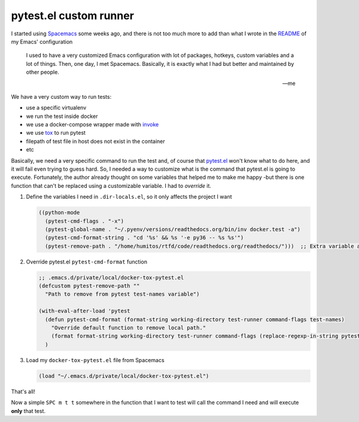 .. title: pytest.el custom runner
.. slug: pytest-el-custom-runner
.. date: 2020-04-24 17:51:18 UTC-03:00
.. tags: emacs, pytest, test, spacemacs
.. category:
.. link:
.. description:
.. type: text


pytest.el custom runner
=======================

I started using Spacemacs_ some weeks ago, and there is not too much more to add
than what I wrote in the README_ of my Emacs' configuration

.. _Spacemacs: https://spacemacs.org/
.. _README: https://github.com/humitos/emacs-configuration

.. epigraph::

   I used to have a very customized Emacs configuration with lot of packages, hotkeys, custom variables and a lot of things.
   Then, one day, I met Spacemacs. Basically, it is exactly what I had but better and maintained by other people.

   -- me

We have a very custom way to run tests:

- use a specific virtualenv
- we run the test inside docker
- we use a docker-compose wrapper made with invoke_
- we use tox_ to run pytest
- filepath of test file in host does not exist in the container
- etc

.. _invoke: http://docs.pyinvoke.org/
.. _tox: https://tox.readthedocs.io/


Basically, we need a very specific command to run the test and, of course that `pytest.el`_ won't know what to do here,
and it will fail even trying to guess hard. So, I needed a way to customize what is the command that pytest.el is going to execute.
Fortunately, the author already thought on some variables that helped me to make me happy -but there is one function that can't be
replaced using a customizable variable. I had to *override* it.

.. _pytest.el: https://github.com/ionrock/pytest-el

#. Define the variables I need in ``.dir-locals.el``, so it only affects the project I want

   .. code-block:: lisp

      ((python-mode
        (pytest-cmd-flags . "-x")
        (pytest-global-name . "~/.pyenv/versions/readthedocs.org/bin/inv docker.test -a")
        (pytest-cmd-format-string . "cd '%s' && %s '-e py36 -- %s %s'")
        (pytest-remove-path . "/home/humitos/rtfd/code/readthedocs.org/readthedocs/")))  ;; Extra variable added by myself

#. Override pytest.el ``pytest-cmd-format`` function

   .. code-block:: lisp

      ;; .emacs.d/private/local/docker-tox-pytest.el
      (defcustom pytest-remove-path ""
        "Path to remove from pytest test-names variable")

      (with-eval-after-load 'pytest
        (defun pytest-cmd-format (format-string working-directory test-runner command-flags test-names)
          "Override default function to remove local path."
          (format format-string working-directory test-runner command-flags (replace-regexp-in-string pytest-remove-path "" test-names)))
        )

#. Load my ``docker-tox-pytest.el`` file from Spacemacs

   .. code-block:: lisp

      (load "~/.emacs.d/private/local/docker-tox-pytest.el")


That's all!

Now a simple ``SPC m t t`` somewhere in the function that I want to test will call the command I need and will execute **only** that test.
